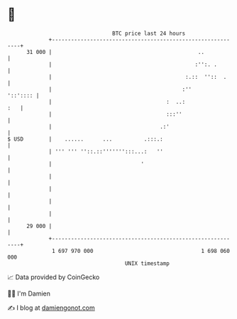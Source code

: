 * 👋

#+begin_example
                                    BTC price last 24 hours                    
                +------------------------------------------------------------+ 
         31 000 |                                              ..            | 
                |                                             :'':. .        | 
                |                                          :.::  ''::  .     | 
                |                                         :''       '::':::: | 
                |                                    :  ..:              :   | 
                |                                    :::''                   | 
                |                                  .:'                       | 
   $ USD        |    ......      ...          .:::.:                         | 
                | ''' ''' ''::.::''''''':::...:   ''                         | 
                |                            '                               | 
                |                                                            | 
                |                                                            | 
                |                                                            | 
                |                                                            | 
         29 000 |                                                            | 
                +------------------------------------------------------------+ 
                 1 697 970 000                                  1 698 060 000  
                                        UNIX timestamp                         
#+end_example
📈 Data provided by CoinGecko

🧑‍💻 I'm Damien

✍️ I blog at [[https://www.damiengonot.com][damiengonot.com]]
